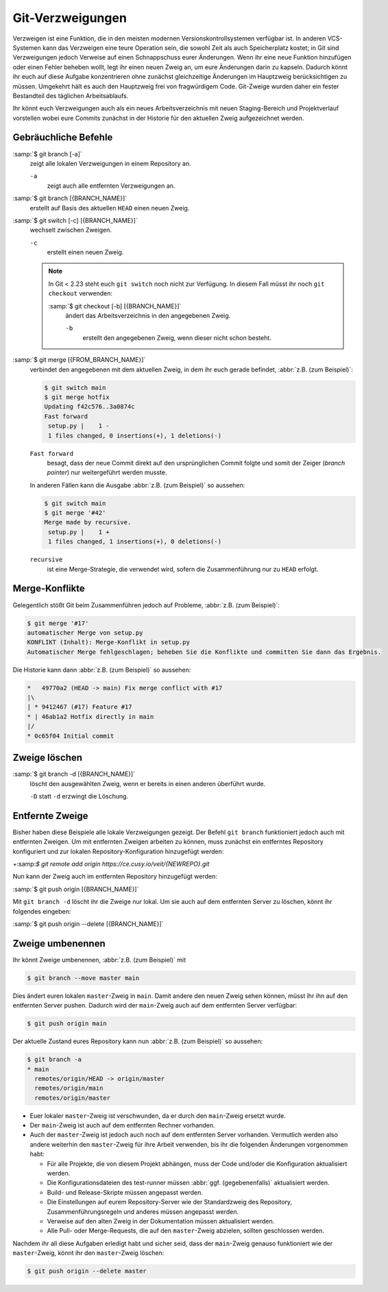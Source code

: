 Git-Verzweigungen
=================

Verzweigen ist eine Funktion, die in den meisten modernen
Versionskontrollsystemen verfügbar ist. In anderen VCS-Systemen kann das
Verzweigen eine teure Operation sein, die sowohl Zeit als auch Speicherplatz
kostet; in Git sind Verzweigungen jedoch Verweise auf einen Schnappschuss eurer
Änderungen. Wenn ihr eine neue Funktion hinzufügen oder einen Fehler beheben
wollt, legt ihr einen neuen Zweig an, um eure Änderungen darin zu kapseln.
Dadurch könnt ihr euch auf diese Aufgabe konzentrieren ohne zunächst
gleichzeitige Änderungen im Hauptzweig berücksichtigen zu müssen. Umgekehrt hält
es auch den Hauptzweig frei von fragwürdigem Code. Git-Zweige wurden daher ein
fester Bestandteil des täglichen Arbeitsablaufs.

Ihr könnt euch Verzweigungen auch als ein neues Arbeitsverzeichnis mit neuen
Staging-Bereich und Projektverlauf vorstellen wobei eure Commits zunächst in der
Historie für den aktuellen Zweig aufgezeichnet  werden.

.. seealso::
    * `Git Branching - Branches auf einen Blick
      <https://git-scm.com/book/de/v2/Git-Branching-Branches-auf-einen-Blick>`_

Gebräuchliche Befehle
---------------------

:samp:`$ git branch [-a]`
    zeigt alle lokalen Verzweigungen in einem Repository an.

    ``-a``
        zeigt auch alle entfernten Verzweigungen an.

:samp:`$ git branch [{BRANCH_NAME}]`
    erstellt auf Basis des aktuellen ``HEAD`` einen neuen Zweig.

:samp:`$ git switch [-c] [{BRANCH_NAME}]`
    wechselt zwischen Zweigen.

    ``-c``
        erstellt einen neuen Zweig.

    .. note::

        In Git < 2.23 steht euch ``git switch`` noch nicht zur Verfügung. In
        diesem Fall müsst ihr noch ``git checkout`` verwenden:

        :samp:`$ git checkout [-b] [{BRANCH_NAME}]`
            ändert das Arbeitsverzeichnis in den angegebenen Zweig.

            ``-b``
                erstellt den angegebenen Zweig, wenn dieser nicht schon besteht.

:samp:`$ git merge [{FROM_BRANCH_NAME}]`
    verbindet den angegebenen mit dem aktuellen Zweig, in dem ihr euch gerade
    befindet, :abbr:`z.B. (zum Beispiel)`:

    .. code-block:: console

        $ git switch main
        $ git merge hotfix
        Updating f42c576..3a0874c
        Fast forward
         setup.py |    1 -
         1 files changed, 0 insertions(+), 1 deletions(-)

    ``Fast forward``
        besagt, dass der neue Commit direkt auf den ursprünglichen Commit folgte
        und somit der Zeiger (*branch pointer*) nur weitergeführt werden musste.

    In anderen Fällen kann die Ausgabe :abbr:`z.B. (zum Beispiel)` so
    aussehen:

    .. code-block:: console

        $ git switch main
        $ git merge '#42'
        Merge made by recursive.
         setup.py |    1 +
         1 files changed, 1 insertions(+), 0 deletions(-)

    ``recursive``
        ist eine Merge-Strategie, die verwendet wird, sofern die Zusammenführung
        nur zu ``HEAD`` erfolgt.

.. _merge-conflicts:

Merge-Konflikte
---------------

Gelegentlich stößt Git beim Zusammenführen jedoch auf Probleme, :abbr:`z.B.
(zum Beispiel)`:

.. code-block:: console

    $ git merge '#17'
    automatischer Merge von setup.py
    KONFLIKT (Inhalt): Merge-Konflikt in setup.py
    Automatischer Merge fehlgeschlagen; beheben Sie die Konflikte und committen Sie dann das Ergebnis.

Die Historie kann dann :abbr:`z.B. (zum Beispiel)` so aussehen:

.. code-block:: console

    *   49770a2 (HEAD -> main) Fix merge conflict with #17
    |\
    | * 9412467 (#17) Feature #17
    * | 46ab1a2 Hotfix directly in main
    |/
    * 0c65f04 Initial commit

.. seealso::

    * `Git Branching - Einfaches Branching und Merging
      <https://git-scm.com/book/de/v2/Git-Branching-Einfaches-Branching-und-Merging>`_
    * `Git Tools - Fortgeschrittenes Merging
      <https://git-scm.com/book/de/v2/Git-Tools-Fortgeschrittenes-Merging>`_

Zweige löschen
--------------

:samp:`$ git branch -d [{BRANCH_NAME}]`
    löscht den ausgewählten Zweig, wenn er bereits in einen anderen überführt
    wurde.

    ``-D`` statt ``-d`` erzwingt die Löschung.

Entfernte Zweige
----------------

Bisher haben diese Beispiele alle lokale Verzweigungen gezeigt. Der Befehl ``git
branch`` funktioniert jedoch auch mit entfernten Zweigen. Um mit entfernten
Zweigen arbeiten zu können, muss zunächst ein entferntes Repository konfiguriert
und zur lokalen Repository-Konfiguration hinzugefügt werden:

+:samp:`$ git remote add origin https://ce.cusy.io/veit/{NEWREPO}.git`

Nun kann der Zweig auch im entfernten Repository hinzugefügt werden:

:samp:`$ git push origin [{BRANCH_NAME}]`

Mit ``git branch -d`` löscht ihr die Zweige nur lokal. Um sie auch auf dem
entfernten Server zu löschen, könnt ihr folgendes eingeben:

:samp:`$ git push origin --delete [{BRANCH_NAME}]`

Zweige umbenennen
-----------------

Ihr könnt Zweige umbenennen, :abbr:`z.B. (zum Beispiel)` mit

.. code-block:: console

   $ git branch --move master main

Dies ändert euren lokalen ``master``-Zweig in ``main``. Damit andere den neuen
Zweig sehen können, müsst ihr ihn auf den entfernten Server pushen. Dadurch wird
der ``main``-Zweig auch auf dem entfernten Server verfügbar:

.. code-block:: console

   $ git push origin main

Der aktuelle Zustand eures Repository kann nun :abbr:`z.B. (zum Beispiel)` so
aussehen:

.. code-block:: console

   $ git branch -a
   * main
     remotes/origin/HEAD -> origin/master
     remotes/origin/main
     remotes/origin/master

* Euer lokaler ``master``-Zweig ist verschwunden, da er durch den ``main``-Zweig
  ersetzt wurde.
* Der ``main``-Zweig ist auch auf dem entfernten Rechner vorhanden.
* Auch der ``master``-Zweig ist jedoch auch noch auf dem entfernten Server
  vorhanden. Vermutlich werden also andere weiterhin den ``master``-Zweig für
  ihre Arbeit verwenden, bis ihr die folgenden Änderungen vorgenommen habt:

  * Für alle Projekte, die von diesem Projekt abhängen, muss der Code und/oder
    die Konfiguration aktualisiert werden.
  * Die Konfigurationsdateien des test-runner müssen :abbr:`ggf.
    (gegebenenfalls)` aktualisiert werden.
  * Build- und Release-Skripte müssen angepasst werden.
  * Die Einstellungen auf eurem Repository-Server wie der Standardzweig des
    Repository, Zusammenführungsregeln und anderes müssen angepasst werden.
  * Verweise auf den alten Zweig in der Dokumentation müssen aktualisiert
    werden.
  * Alle Pull- oder Merge-Requests, die auf den ``master``-Zweig abzielen,
    sollten geschlossen werden.

Nachdem ihr all diese Aufgaben erledigt habt und sicher seid, dass der
``main``-Zweig genauso funktioniert wie der ``master``-Zweig, könnt ihr den
``master``-Zweig löschen:

.. code-block:: console

   $ git push origin --delete master
